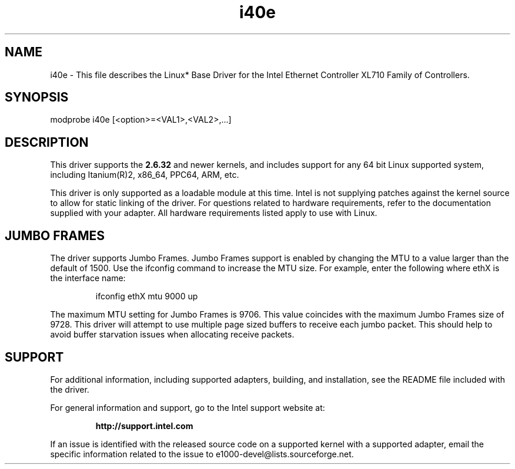 .\" LICENSE
.\"
.\" This software program is released under the terms of a license agreement between you ('Licensee') and Intel.  Do not use or load this software or any associated materials (collectively, the 'Software') until you have carefully read the full terms and conditions of the LICENSE located in this software package.  By loading or using the Software, you agree to the terms of this Agreement.  If you do not agree with the terms of this Agreement, do not install or use the Software.
.\"
.\" * Other names and brands may be claimed as the property of others.
.\"
.TH i40e 1 "March 31, 2015"

.SH NAME
i40e \- This file describes the Linux* Base Driver for the Intel Ethernet
Controller XL710 Family of Controllers.
.SH SYNOPSIS
.PD 0.4v
modprobe i40e [<option>=<VAL1>,<VAL2>,...]
.br
.PD 1v
.LP
.SH DESCRIPTION
This driver supports the \fB2.6.32\fR and newer kernels, and includes support
for any 64 bit Linux supported system, including Itanium(R)2, x86_64, PPC64,
ARM, etc.
.LP
This driver is only supported as a loadable module at this time.  Intel is not
supplying patches against the kernel source to allow for static linking of the
driver.  For questions related to hardware requirements, refer to the
documentation supplied with your adapter.  All hardware requirements listed
apply to use with Linux.
.SH JUMBO FRAMES
The driver supports Jumbo Frames.  Jumbo Frames support is enabled by changing
the MTU to a value larger than the default of 1500.  Use the ifconfig command
to increase the MTU size.  For example, enter the following where ethX is the
interface name:
.IP
ifconfig ethX mtu 9000 up
.LP
The maximum MTU setting for Jumbo Frames is 9706.  This value coincides with
the maximum Jumbo Frames size of 9728.  This driver will attempt to use
multiple page sized buffers to receive each jumbo packet.  This should help to
avoid buffer starvation issues when allocating receive packets.
.SH SUPPORT
For additional information, including supported adapters, building, and
installation, see the README file included with the driver.
.LP
For general information and support, go to the Intel support website at:
.IP
.B http://support.intel.com
.LP
If an issue is identified with the released source code on a supported kernel
with a supported adapter, email the specific information related to the issue
to e1000-devel@lists.sourceforge.net.
.LP
